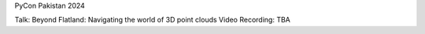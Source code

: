 PyCon Pakistan 2024

Talk: Beyond Flatland: Navigating the world of 3D point clouds
Video Recording: TBA